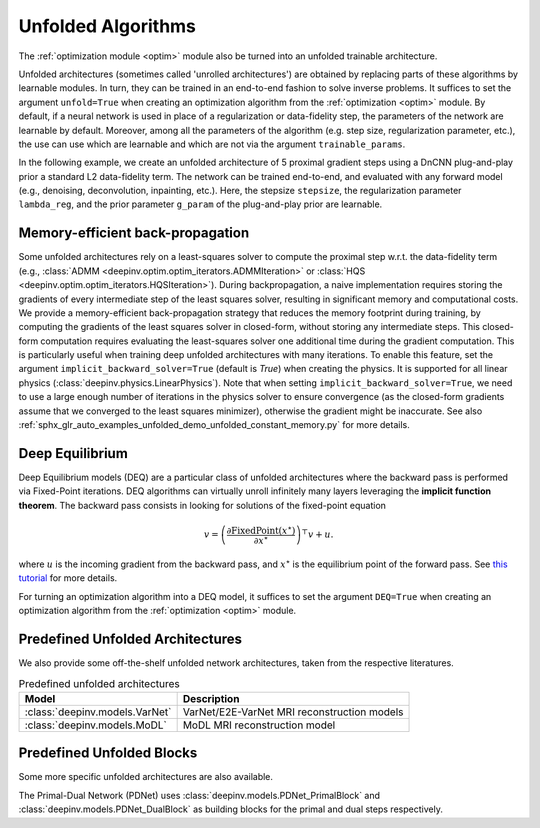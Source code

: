 .. _unfolded:

Unfolded Algorithms
===================

The :ref:`optimization module <optim>` module also be turned into an unfolded trainable architecture.

Unfolded architectures (sometimes called 'unrolled architectures') are obtained by replacing parts of these algorithms
by learnable modules. In turn, they can be trained in an end-to-end fashion to solve inverse problems.
It suffices to set the argument ``unfold=True`` when creating an optimization algorithm from the :ref:`optimization <optim>` module.
By default, if a neural network is used in place of a regularization or data-fidelity step, the parameters of the network are learnable by default.
Moreover, among all the parameters of the algorithm (e.g. step size, regularization parameter, etc.), the use can use which are learnable and which are not via the argument ``trainable_params``.

In the following example, we create an unfolded architecture of 5 proximal gradient steps
using a DnCNN plug-and-play prior a standard L2 data-fidelity term. The network can be trained end-to-end, and
evaluated with any forward model (e.g., denoising, deconvolution, inpainting, etc.). 
Here, the stepsize ``stepsize``, the regularization parameter ``lambda_reg``, and the prior parameter ``g_param`` of the plug-and-play prior are learnable.

.. doctest::

    >>> import torch
    >>> import deepinv as dinv
    >>> from deepinv.optim import ProximalGradientDescent
    >>>
    >>> # Create a trainable unfolded architecture
    >>> model = ProximalGradientDescent(  # doctest: +IGNORE_RESULT
    ...     iteration="PGD",
    ...     unfold=True,
    ...     data_fidelity=dinv.optim.L2(),
    ...     prior=dinv.optim.PnP(dinv.models.DnCNN()),
    ...     stepsize=1.0,
    ...     g_param=0.1,
    ...     lambda_reg=1,
    ...     max_iter=5,
    ...     trainable_params=["stepsize", "g_param", "lambda_reg"]
    ... )
    >>> # Forward pass
    >>> x = torch.randn(1, 3, 16, 16)
    >>> physics = dinv.physics.Denoising()
    >>> y = physics(x)
    >>> x_hat = model(y, physics)

Memory-efficient back-propagation
-------------------------------------------
Some unfolded architectures rely on a least-squares solver to compute the proximal step w.r.t. the data-fidelity term (e.g., :class:`ADMM <deepinv.optim.optim_iterators.ADMMIteration>` or :class:`HQS <deepinv.optim.optim_iterators.HQSIteration>`). During backpropagation, a naive implementation requires storing the gradients of every intermediate step of the least squares solver, resulting in significant memory and computational costs.
We provide a memory-efficient back-propagation strategy that reduces the memory footprint during training, by computing the gradients of the least squares solver in closed-form, without storing any intermediate steps. This closed-form computation requires evaluating the least-squares solver one additional time during the gradient computation.
This is particularly useful when training deep unfolded architectures with many iterations. 
To enable this feature, set the argument ``implicit_backward_solver=True`` (default is `True`) when creating the physics. It is supported for all linear physics
(:class:`deepinv.physics.LinearPhysics`).  
Note that when setting ``implicit_backward_solver=True``, we need to use a large enough number of iterations in the physics solver to ensure convergence (as the closed-form gradients assume that we converged to the least squares minimizer), otherwise the gradient might be inaccurate.
See also :ref:`sphx_glr_auto_examples_unfolded_demo_unfolded_constant_memory.py` for more details.

.. doctest::

    >>> import torch
    >>> import deepinv as dinv
    >>>
    >>> # Create a trainable unfolded architecture
    >>> model = dinv.unfolded.unfolded_builder(  # doctest: +IGNORE_RESULT
    ...     iteration="HQS",
    ...     data_fidelity=dinv.optim.L2(),
    ...     prior=dinv.optim.PnP(dinv.models.DnCNN()),
    ...     params_algo={"stepsize": 1.0, "g_param": 1.0},
    ...     trainable_params=["stepsize", "g_param"]
    ... )
    >>> # Forward pass
    >>> x = torch.randn(1, 3, 16, 16)
    >>> physics = dinv.physics.Blur(filter=torch.ones(1, 1, 3, 3) / 9., implicit_backward_solver=True, max_iter=50)
    >>> y = physics(x)
    >>> x_hat = model(y, physics)


.. _deep-equilibrium:

Deep Equilibrium
----------------
Deep Equilibrium models (DEQ) are a particular class of unfolded architectures where the backward pass
is performed via Fixed-Point iterations. DEQ algorithms can virtually unroll infinitely many layers leveraging
the **implicit function theorem**. The backward pass consists in looking for solutions of the fixed-point equation

.. math::

   v = \left(\frac{\partial \operatorname{FixedPoint}(x^\star)}{\partial x^\star} \right)^{\top} v + u.


where :math:`u` is the incoming gradient from the backward pass,
and :math:`x^\star` is the equilibrium point of the forward pass.
See `this tutorial <http://implicit-layers-tutorial.org/deep_equilibrium_models/>`_ for more details.

For turning an optimization algorithm into a DEQ model, it suffices to set the argument ``DEQ=True`` when creating an optimization algorithm from the :ref:`optimization <optim>` module.

.. _predefined-unfolded:

Predefined Unfolded Architectures
---------------------------------
We also provide some off-the-shelf unfolded network architectures,
taken from the respective literatures.

.. list-table:: Predefined unfolded architectures
   :header-rows: 1

   * - Model
     - Description
   * - :class:`deepinv.models.VarNet`
     - VarNet/E2E-VarNet MRI reconstruction models
   * - :class:`deepinv.models.MoDL`
     - MoDL MRI reconstruction model

.. _custom-unfolded-blocks:

Predefined Unfolded Blocks
--------------------------
Some more specific unfolded architectures are also available.

The Primal-Dual Network (PDNet) uses :class:`deepinv.models.PDNet_PrimalBlock` and
:class:`deepinv.models.PDNet_DualBlock` as building blocks for the primal and dual steps respectively.